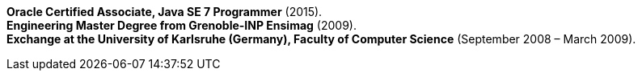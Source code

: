 *Oracle Certified Associate, Java SE 7 Programmer* (2015). +
*Engineering Master Degree from Grenoble-INP Ensimag* (2009). +
*Exchange at the University of Karlsruhe (Germany), Faculty of Computer Science* (September 2008 – March 2009).
